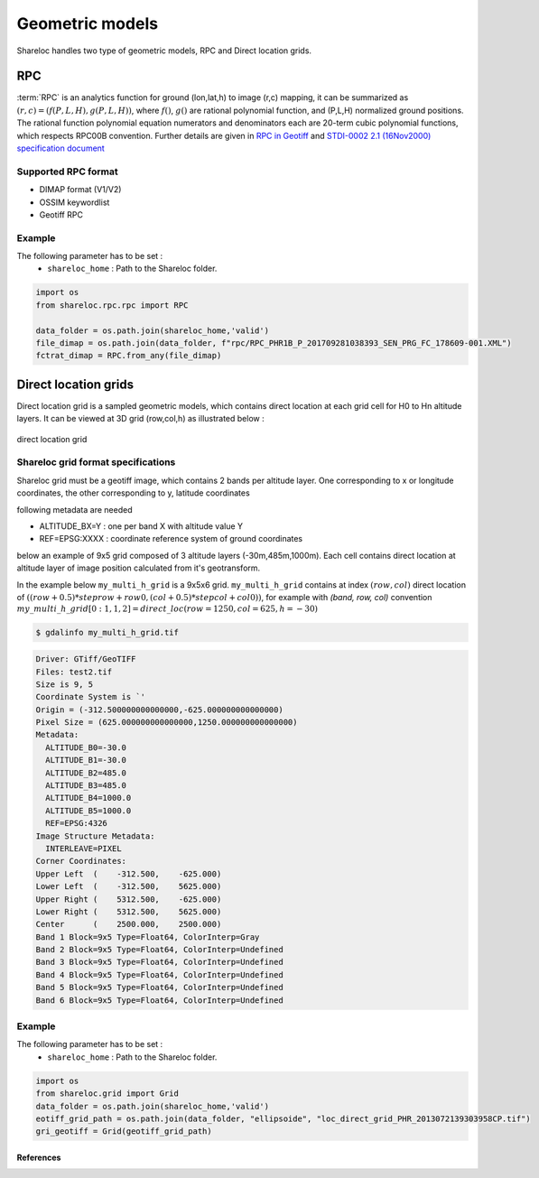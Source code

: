 .. _user_manual_geometric_models:


================
Geometric models
================

Shareloc handles two type of geometric models, RPC and Direct location grids.

RPC
===

:term:`RPC` is an analytics function for ground (lon,lat,h) to image (r,c) mapping, it can be summarized as :math:`(r,c) = (f(P,L,H),g(P,L,H))`, where :math:`f()`, :math:`g()` are rational polynomial function, and (P,L,H) normalized ground positions.
The rational function polynomial equation numerators and denominators each are 20-term cubic polynomial functions, which respects RPC00B convention.
Further details are given in `RPC in Geotiff`_ and `STDI-0002 2.1 (16Nov2000) specification document`_

Supported RPC format
--------------------

* DIMAP format (V1/V2)
* OSSIM keywordlist
* Geotiff RPC

Example
-------

The following parameter has to be set :
    * ``shareloc_home`` : Path to the Shareloc folder.

.. code-block:: bash

    import os
    from shareloc.rpc.rpc import RPC

    data_folder = os.path.join(shareloc_home,'valid')
    file_dimap = os.path.join(data_folder, f"rpc/RPC_PHR1B_P_201709281038393_SEN_PRG_FC_178609-001.XML")
    fctrat_dimap = RPC.from_any(file_dimap)


Direct location grids
=====================

Direct location grid is a sampled geometric models, which contains direct location at each grid cell for H0 to Hn altitude layers.
It can be viewed at 3D grid (row,col,h) as illustrated below :

.. figure:: images/direct_loc_multi_h.png
    :align: center
    :alt: direct location grid
    :width: 60%

    direct location grid

Shareloc grid format specifications
-----------------------------------

Shareloc grid must be a geotiff image, which contains 2 bands per altitude layer. One corresponding to x or longitude coordinates, the other corresponding to y, latitude coordinates

following metadata are needed

*  ALTITUDE_BX=Y : one per band X with altitude value Y
*  REF=EPSG:XXXX : coordinate reference system of ground coordinates

below an example of 9x5 grid composed of 3 altitude layers (-30m,485m,1000m). Each cell contains direct location at altitude layer of image position calculated from it's geotransform.

In the example below ``my_multi_h_grid`` is a 9x5x6 grid. ``my_multi_h_grid`` contains at index :math:`(row, col)` direct location
of :math:`((row + 0.5) * steprow + row0,  (col + 0.5) * stepcol + col0))`, for example with `(band, row, col)` convention
:math:`my\_multi\_h\_grid[0:1,1,2] = direct\_loc(row = 1250,col = 625,h = -30)`

.. code-block:: console

    $ gdalinfo my_multi_h_grid.tif

.. code-block:: console

    Driver: GTiff/GeoTIFF
    Files: test2.tif
    Size is 9, 5
    Coordinate System is `'
    Origin = (-312.500000000000000,-625.000000000000000)
    Pixel Size = (625.000000000000000,1250.000000000000000)
    Metadata:
      ALTITUDE_B0=-30.0
      ALTITUDE_B1=-30.0
      ALTITUDE_B2=485.0
      ALTITUDE_B3=485.0
      ALTITUDE_B4=1000.0
      ALTITUDE_B5=1000.0
      REF=EPSG:4326
    Image Structure Metadata:
      INTERLEAVE=PIXEL
    Corner Coordinates:
    Upper Left  (    -312.500,    -625.000)
    Lower Left  (    -312.500,    5625.000)
    Upper Right (    5312.500,    -625.000)
    Lower Right (    5312.500,    5625.000)
    Center      (    2500.000,    2500.000)
    Band 1 Block=9x5 Type=Float64, ColorInterp=Gray
    Band 2 Block=9x5 Type=Float64, ColorInterp=Undefined
    Band 3 Block=9x5 Type=Float64, ColorInterp=Undefined
    Band 4 Block=9x5 Type=Float64, ColorInterp=Undefined
    Band 5 Block=9x5 Type=Float64, ColorInterp=Undefined
    Band 6 Block=9x5 Type=Float64, ColorInterp=Undefined

Example
-------

The following parameter has to be set :
    * ``shareloc_home`` : Path to the Shareloc folder.

.. code-block:: bash

    import os
    from shareloc.grid import Grid
    data_folder = os.path.join(shareloc_home,'valid')
    eotiff_grid_path = os.path.join(data_folder, "ellipsoide", "loc_direct_grid_PHR_2013072139303958CP.tif")
    gri_geotiff = Grid(geotiff_grid_path)

References
__________

.. _`RPC in Geotiff`: http://geotiff.maptools.org/rpc_prop.html
.. _`STDI-0002 2.1 (16Nov2000) specification document`: http://geotiff.maptools.org/STDI-0002_v2.1.pdf